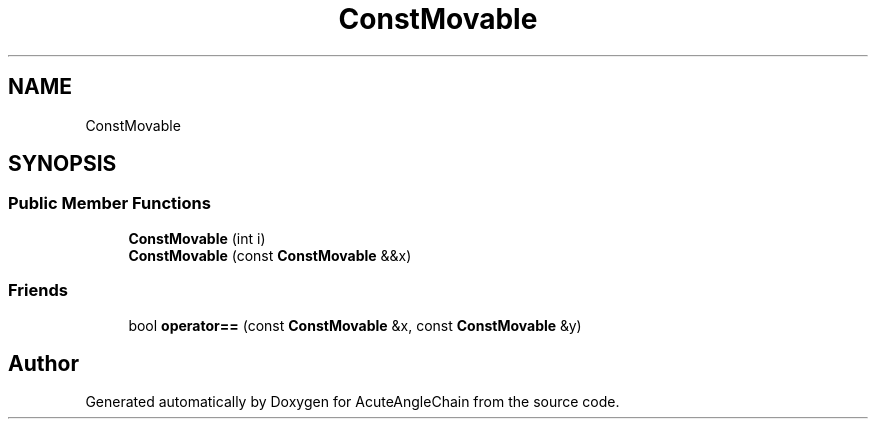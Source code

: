 .TH "ConstMovable" 3 "Sun Jun 3 2018" "AcuteAngleChain" \" -*- nroff -*-
.ad l
.nh
.SH NAME
ConstMovable
.SH SYNOPSIS
.br
.PP
.SS "Public Member Functions"

.in +1c
.ti -1c
.RI "\fBConstMovable\fP (int i)"
.br
.ti -1c
.RI "\fBConstMovable\fP (const \fBConstMovable\fP &&x)"
.br
.in -1c
.SS "Friends"

.in +1c
.ti -1c
.RI "bool \fBoperator==\fP (const \fBConstMovable\fP &x, const \fBConstMovable\fP &y)"
.br
.in -1c

.SH "Author"
.PP 
Generated automatically by Doxygen for AcuteAngleChain from the source code\&.
